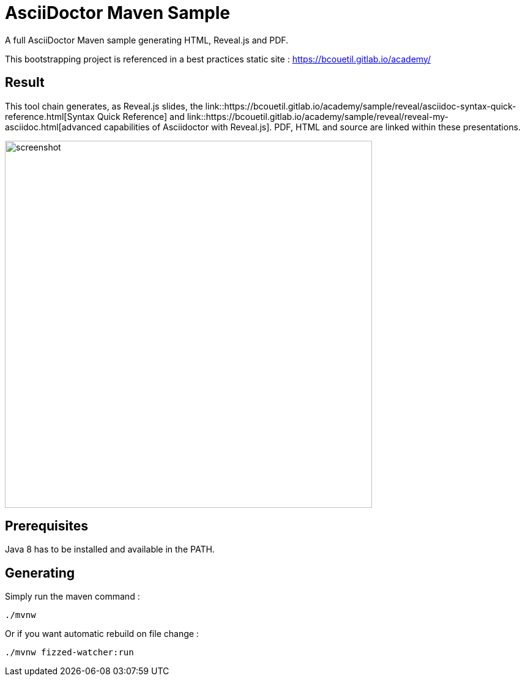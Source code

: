 = AsciiDoctor Maven Sample

:imagesdir: ./src/docs/asciidoc/images/

A full AsciiDoctor Maven sample generating HTML, Reveal.js and PDF.

This bootstrapping project is referenced in a best practices static site : https://bcouetil.gitlab.io/academy/

== Result

This tool chain generates, as Reveal.js slides, the link::https://bcouetil.gitlab.io/academy/sample/reveal/asciidoc-syntax-quick-reference.html[Syntax Quick Reference] and link::https://bcouetil.gitlab.io/academy/sample/reveal/reveal-my-asciidoc.html[advanced capabilities of Asciidoctor with Reveal.js]. PDF, HTML and source are linked within these presentations.

image::screenshot.jpg[width=600]

== Prerequisites

Java 8 has to be installed and available in the PATH.

== Generating

Simply run the maven command :

  ./mvnw

Or if you want automatic rebuild on file change :

  ./mvnw fizzed-watcher:run

